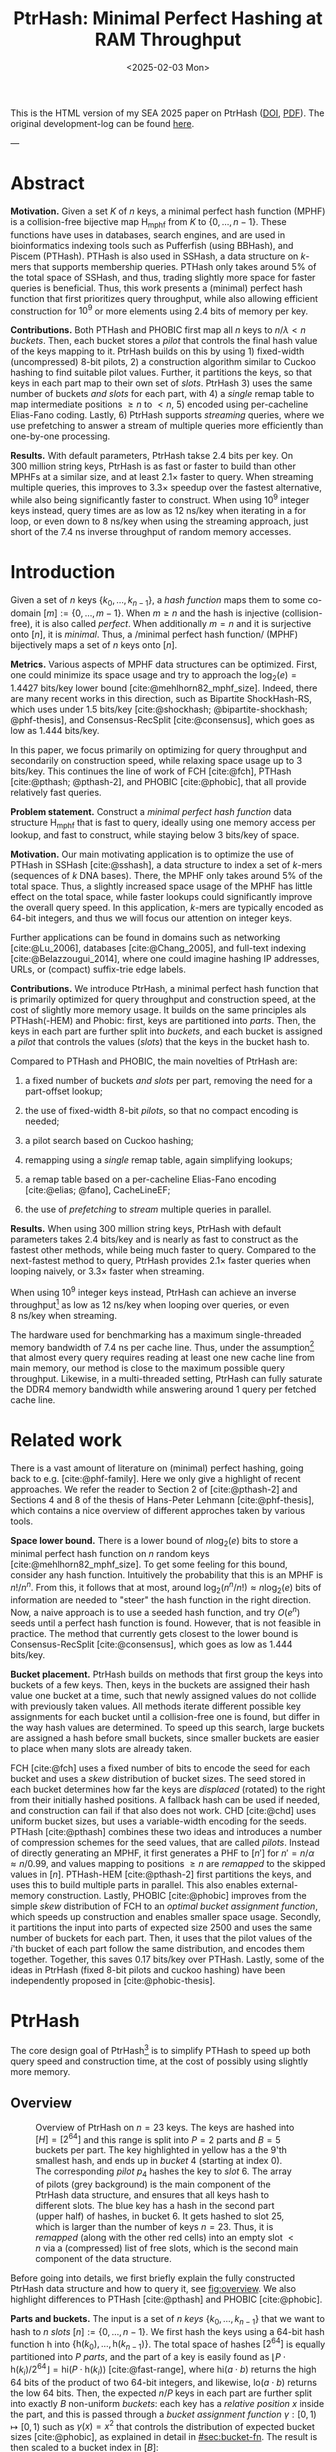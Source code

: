 #+title: PtrHash: Minimal Perfect Hashing at RAM Throughput
#+filetags: @paper highlight mphf data-structure software
#+OPTIONS: ^:{} num:t
#+hugo_front_matter_key_replace: author>authors
#+toc: headlines 3
#+hugo_aliases: /notes/pthash
#+hugo_aliases: /notes/ptrhash
#+hugo_aliases: /posts/ptrhash-paper
#+date: <2025-02-03 Mon>

This is the HTML version of my SEA 2025 paper on PtrHash ([[https://doi.org/10.48550/arXiv.2502.15539][DOI]], [[../../static/papers/ptrhash.pdf][PDF]]).
The original development-log can be found [[../ptrhash-log][here]].

---

* Abstract
:PROPERTIES:
:UNNUMBERED:
:END:
*Motivation.* Given a set \(K\) of \(n\) keys, a minimal perfect hash
function (MPHF) is a collision-free bijective map \(\mathsf{H_{mphf}}\)
from \(K\) to \(\{0, \dots, n-1\}\). These functions have uses in
databases, search engines, and are used in bioinformatics indexing tools
such as Pufferfish (using BBHash), and Piscem (PTHash). PTHash is also
used in SSHash, a data structure on \(k\)-mers that supports membership
queries. PTHash only takes around \(5\%\) of the total space of SSHash,
and thus, trading slightly more space for faster queries is beneficial.
Thus, this work presents a (minimal) perfect hash function that first
prioritizes query throughput, while also allowing efficient construction
for \(10^9\) or more elements using 2.4 bits of memory per key.

*Contributions.* Both PTHash and PHOBIC first map all \(n\) keys to
\(n/\lambda < n\) /buckets/. Then, each bucket stores a /pilot/ that
controls the final hash value of the keys mapping to it. PtrHash builds
on this by using 1) fixed-width (uncompressed) 8-bit pilots, 2) a
construction algorithm similar to Cuckoo hashing to find suitable pilot
values. Further, it partitions the keys, so that keys in each part map
to their own set of /slots/. PtrHash 3) uses the same number of buckets
/and slots/ for each part, with 4) a /single/ remap table to map
intermediate positions \(\geq n\) to \(<n\), 5) encoded using
per-cacheline Elias-Fano coding. Lastly, 6) PtrHash supports /streaming/
queries, where we use prefetching to answer a stream of multiple queries
more efficiently than one-by-one processing.

*Results.* With default parameters, PtrHash takse 2.4 bits per key. On
300 million string keys, PtrHash is as fast or faster to build than
other MPHFs at a similar size, and at least \(2.1\times\) faster to
query. When streaming multiple queries, this improves to \(3.3\times\)
speedup over the fastest alternative, while also being significantly
faster to construct. When using \(10^9\) integer keys instead, query
times are as low as 12 ns/key when iterating in a for loop, or even down
to 8 ns/key when using the streaming approach, just short of the 7.4 ns
inverse throughput of random memory accesses.

* Introduction
:PROPERTIES:
:CUSTOM_ID: sec:orgebb9721
:END:
Given a set of \(n\) keys \(\{k_0, \dots, k_{n-1}\}\), a /hash function/
maps them to some co-domain \([m] := \{0, \dots, m-1\}\). When
\(m\geq n\) and the hash is injective (collision-free), it is also
called /perfect/. When additionally \(m=n\) and it is surjective onto
\([n]\), it is /minimal/. Thus, a /minimal perfect hash function/ (MPHF)
bijectively maps a set of \(n\) keys onto \([n]\).

*Metrics.* Various aspects of MPHF data structures can be optimized.
First, one could minimize its space usage and try to approach the
\(\log_2(e)=1.4427\) bits/key lower bound [cite:@mehlhorn82_mphf_size].
Indeed, there are many recent works in this direction, such as Bipartite
ShockHash-RS, which uses under 1.5 bits/key
[cite:@shockhash; @bipartite-shockhash; @phf-thesis], and
Consensus-RecSplit [cite:@consensus], which goes as low as 1.444
bits/key.

In this paper, we focus primarily on optimizing for query throughput and
secondarily on construction speed, while relaxing space usage up to 3
bits/key. This continues the line of work of FCH [cite:@fch], PTHash
[cite:@pthash; @pthash-2], and PHOBIC [cite:@phobic], that all provide
relatively fast queries.

*Problem statement.* Construct a /minimal perfect hash function/ data
structure \(\mathsf{H_{mphf}}\) that is fast to query, ideally using one
memory access per lookup, and fast to construct, while staying below 3
bits/key of space.

*Motivation.* Our main motivating application is to optimize the use of
PTHash in SSHash [cite:@sshash], a data structure to index a set of
\(k\)-mers (sequences of \(k\) DNA bases). There, the MPHF only takes
around \(5\%\) of the total space. Thus, a slightly increased space
usage of the MPHF has little effect on the total space, while faster
lookups could significantly improve the overall query speed. In this
application, \(k\)-mers are typically encoded as 64-bit integers, and
thus we will focus our attention on integer keys.

Further applications can be found in domains such as networking
[cite:@Lu_2006], databases [cite:@Chang_2005], and full-text indexing
[cite:@Belazzougui_2014], where one could imagine hashing IP addresses,
URLs, or (compact) suffix-trie edge labels.

*Contributions.* We introduce PtrHash, a minimal perfect hash function
that is primarily optimized for query throughput and construction speed,
at the cost of slightly more memory usage. It builds on the same
principles als PTHash(-HEM) and Phobic: first, keys are partitioned into
/parts/. Then, the keys in each part are further split into /buckets/,
and each bucket is assigned a /pilot/ that controls the values (/slots/)
that the keys in the bucket hash to.

Compared to PTHash and PHOBIC, the main novelties of PtrHash are:

1. a fixed number of buckets /and slots/ per part, removing the need for
   a part-offset lookup;

2. the use of fixed-width 8-bit /pilots/, so that no compact encoding is
   needed;

3. a pilot search based on Cuckoo hashing;

4. remapping using a /single/ remap table, again simplifying lookups;

5. a remap table based on a per-cacheline Elias-Fano encoding
   [cite:@elias; @fano], CacheLineEF;

6. the use of /prefetching/ to /stream/ multiple queries in parallel.

*Results.* When using 300 million string keys, PtrHash with default
parameters takes 2.4 bits/key and is nearly as fast to construct as the
fastest other methods, while being much faster to query. Compared to the
next-fastest method to query, PtrHash provides \(2.1\times\) faster
queries when looping naively, or \(3.3\times\) faster when streaming.

When using \(10^9\) integer keys instead, PtrHash can achieve an inverse
throughput[fn:1] as low as 12 ns/key when looping over queries, or even
8 ns/key when streaming.

The hardware used for benchmarking has a maximum single-threaded memory
bandwidth of 7.4 ns per cache line. Thus, under the assumption[fn:2]
that almost every query requires reading at least one new cache line
from main memory, our method is close to the maximum possible query
throughput. Likewise, in a multi-threaded setting, PtrHash can fully
saturate the DDR4 memory bandwidth while answering around 1 query per
fetched cache line.

* Related work
:PROPERTIES:
:CUSTOM_ID: sec:orgfe4e2e9
:END:
There is a vast amount of literature on (minimal) perfect hashing, going
back to e.g. [cite:@phf-family]. Here we only give a highlight of recent
approaches. We refer the reader to Section 2 of [cite:@pthash-2] and
Sections 4 and 8 of the thesis of Hans-Peter Lehmann [cite:@phf-thesis],
which contains a nice overview of different approches taken by various
tools.

*Space lower bound.* There is a lower bound of \(n \log_2(e)\) bits to
store a minimal perfect hash function on \(n\) random keys
[cite:@mehlhorn82_mphf_size]. To get some feeling for this bound,
consider any hash function. Intuitively the probability that this is an
MPHF is \(n!/n^n\). From this, it follows that at most, around
\(\log_2(n^n/n!)\approx n\log_2(e)\) bits of information are needed to
"steer" the hash function in the right direction. Now, a naive approach
is to use a seeded hash function, and try \(O(e^n)\) seeds until a
perfect hash function is found. However, that is not feasible in
practice. The method that currently gets closest to the lower bound is
Consensus-RecSplit [cite:@consensus], which goes as low as 1.444
bits/key.

*Bucket placement.* PtrHash builds on methods that first group the keys
into buckets of a few keys. Then, keys in the buckets are assigned their
hash value one bucket at a time, such that newly assigned values do not
collide with previously taken values. All methods iterate different
possible key assignments for each bucket until a collision-free one is
found, but differ in the way hash values are determined. To speed up
this search, large buckets are assigned a hash before small buckets,
since smaller buckets are easier to place when many slots are already
taken.

FCH [cite:@fch] uses a fixed number of bits to encode the seed for each
bucket and uses a /skew/ distribution of bucket sizes. The seed stored
in each bucket determines how far the keys are /displaced/ (rotated) to
the right from their initially hashed positions. A fallback hash can be
used if needed, and construction can fail if that also does not work.
CHD [cite:@chd] uses uniform bucket sizes, but uses a variable-width
encoding for the seeds. PTHash [cite:@pthash] combines these two ideas
and introduces a number of compression schemes for the seed values, that
are called /pilots/. Instead of directly generating an MPHF, it first
generates a PHF to \([n']\) for \(n'=n/\alpha \approx n/0.99\), and
values mapping to positions \(\geq n\) are /remapped/ to the skipped
values in \([n]\). PTHash-HEM [cite:@pthash-2] first partitions the
keys, and uses this to build multiple parts in parallel. This also
enables external-memory construction. Lastly, PHOBIC [cite:@phobic]
improves from the simple /skew/ distribution of FCH to an /optimal
bucket assignment function/, which speeds up construction and enables
smaller space usage. Secondly, it partitions the input into parts of
expected size 2500 and uses the same number of buckets for each part.
Then, it uses that the pilot values of the \(i\)'th bucket of each part
follow the same distribution, and encodes them together. Together, this
saves 0.17 bits/key over PTHash. Lastly, some of the ideas in PtrHash
(fixed 8-bit pilots and cuckoo hashing) have been independently proposed
in [cite:@phobic-thesis].

* PtrHash
:PROPERTIES:
:CUSTOM_ID: sec:orgce4a522
:END:
The core design goal of PtrHash[fn:3] is to simplify PTHash to speed up
both query speed and construction time, at the cost of possibly using
slightly more memory.


** Overview
:PROPERTIES:
:CUSTOM_ID: sec:org06ce748
:END:

#+caption: Overview of PtrHash on \(n=23\) keys. The keys are hashed into \([H] = [2^{64}]\) and this range is split into \(P=2\) parts and \(B=5\) buckets per part. The key highlighted in yellow has a the 9'th smallest hash, and ends up in /bucket/ 4 (starting at index 0). The corresponding /pilot/ \(p_4\) hashes the key to /slot/ 6. The array of pilots (grey background) is the main component of the PtrHash data structure, and ensures that all keys hash to different slots. The blue key has a hash in the second part (upper half) of hashes, in bucket 6. It gets hashed to slot 25, which is larger than the number of keys \(n=23\). Thus, it is /remapped/ (along with the other red cells) into an empty slot \(<n\) via a (compressed) list of free slots, which is the second main component of the data structure.
#+name: fig:overview
#+attr_html: :class inset large
[[file:overview.drawio.svg]]

Before going into details, we first briefly explain the fully
constructed PtrHash data structure and how to query it, see
[[fig:overview]]. We also highlight differences to PTHash [cite:@pthash]
and PHOBIC [cite:@phobic].

*Parts and buckets.* The input is a set of \(n\) /keys/
\(\{k_0, \dots, k_{n-1}\}\) that we want to hash to \(n\) /slots/
\([n]:=\{0, \dots, n-1\}\). We first hash the keys using a 64-bit hash
function \(\mathsf{h}\) into
\(\{\mathsf{h}(k_0), \dots, \mathsf{h}(k_{n-1})\}\). The total space of
hashes \([2^{64}]\) is equally partitioned into \(P\) /parts/, and the
part of a key is easily found as
\(\left\lfloor P\cdot \mathsf{h}(k_i) / 2^{64}\right\rfloor = \mathsf{hi}(P\cdot \mathsf{h}(k_i))\)
[cite:@fast-range], where \(\mathsf{hi}(a\cdot b)\) returns the high 64
bits of the product of two 64-bit integers, and likewise,
\(\mathsf{lo}(a\cdot b)\) returns the low 64 bits. Then, the expected
\(n/P\) keys in each part are further split into exactly \(B\)
non-uniform /buckets/: each key has a /relative position/ \(x\) inside
the part, and this is passed through a /bucket assignment function/
\(\gamma: [0,1)\mapsto[0,1)\) such as \(\gamma(x)= x^2\) that controls
the distribution of expected bucket sizes [cite:@phobic], as explained
in detail in [[#sec:bucket-fn]]. The result is then scaled to a
bucket index in \([B]\):
#+name: eq:partbucket
\begin{equation}
\begin{split}
  \mathsf{part}(k_i) &:=  \mathsf{hi}(P\cdot \mathsf{h}(k_i)),\\
  x &:= \mathsf{lo}(P\cdot \mathsf{h}(k_i))/2^{64},\\
  \mathsf{bucket}(k_i) &:= \mathsf{hi}(B\cdot (2^{64}\cdot\gamma(x))).
\end{split}
\end{equation}

*Slots and pilots.* Now, the goal and core of the data structure is to
map the \(n/P\) expected keys in each part to \(S\approx
(n/P)/\alpha\) /slots/, where \(\alpha\approx 0.99\) gives us \(\approx
1\%\) extra slots to play with. The pilot for each bucket controls to
which slots its keys map. PtrHash uses fixed-width 8-bit /pilots/
[cite:@phobic-thesis] \(\{p_0, \dots,
p_{P\cdot B-1}\}\), one for each bucket. Specifically, key \(k_i\) in
bucket \(\mathsf{bucket}(k_i)\) with pilot \(p_{\mathsf{bucket}(k_i)}\)
maps to slot
#+name: eq:slot
\begin{equation}
\mathsf{slot}(k_i) := \mathsf{part}(k_i) \cdot S +
\mathsf{reduce}(\mathsf{h}(k_i) \oplus
\mathsf{h}_{\mathsf{p}}(p_{\mathsf{bucket}(k_i)}), S),
\end{equation}
where \(\mathsf{reduce}(\cdot, S)\) maps the random 64-bit integer into
\([S]\) as explained below, and \(\oplus\) denotes xor.

Compared to PHOBIC and PTHash(-HEM) [cite:@pthash-2], there are two
differences here. First, while we still split the input into parts, we
assign each part not only the same number of buckets, but also the
/same/ number of slots, instead of scaling the number of slots with the
/actual/ size of each part. This removes the need store a prefix sum of
part sizes, and avoids one memory access at query time to look up the
offset of the key's part. This idea was recently independently
introduced as /\(\varepsilon\)-cost sharding/ [cite:@eps-cost-sharding].
Second, previous methods search for arbitrary large pilot values that
require some form of compression to store efficiently. Our 8-bit pilots
can simply be stored in an array so that lookups are simple.

We now go over some specific details.

*Hash functions.* The 8-bit pilots \(p_b\) are hashed into pseudo-random
64-bit integers by using FxHash [cite:@fxhash] for
\(\mathsf{h}_{\mathsf{p}}\), which simply multiplies the pilot with a
/mixing constant/ \(\mathsf{C}\) after xoring by a global seed:
\[\mathsf{h}_{\mathsf{p}}(p) := \mathsf{C}\cdot (p \oplus \mathrm{seed}).\]

When the keys are 64-bit integers, we use this same FxHash algorithm to
hash them (\(\mathsf{h}(k) := \mathsf{C}\cdot k\)), since multiplication
by an odd constant is invertible modulo \(2^{64}\) (since
\(\gcd(C, 2^{64})=1\)) and hence collision-free. For other types of
keys, the hash function depends on the number of elements. When the
number of elements is not too far above \(10^9\), the probability of
hash collisions with a 64-bit hash function is sufficiently small, and,
following PHast [cite:@phast], we use the 64-bit variant of GxHash
[cite:@gxhash], a hash function based on AES hardware instructions. When
the number of keys goes beyond \(2^{32} \approx 4\cdot 10^9\), the
probability of 64-bit hash collisions increases. In this case, we use
the 128-bit variant of GxHash. The high 64-bits determine the part and
bucket in [[eq:partbucket]], and the low 64-bits are
used in [[eq:slot]] to determine the slot.

*The reduce function.* To obtain the slot inside the current part, we
must reduce the hash based on the key and its pilot to a number in
\(\{0, \dots, S-1\}\). One way of doing this is to use "fast
mod" [cite:@fast-mod], which uses two multiplications when the modulus
(the number of slots per part \(S\)) is less than \(2^{32}\).

When \(S\) is a power of two, we can instead use
\(\mathsf{reduce}(x, S) = \mathsf{hi}(C\cdot x)
\bmod S\), which only needs a single multiplication and a bitmask. The
multiplication by the mixing constant \(C\) ensures that all bits of
\(x\) are used. In practice, this is the method we use.

When the number of parts is small, a drawback of limiting \(S\) to
powers of two is that this could cause up to \(50\%\) empty slots. In
this case, fast mod can be used for reliability. Then, that \(S\) must
/not/ a power of two, so that \(x\bmod S\) depends on all[fn:4] bits of
\(x\). Additionally, we can only use a single part, simplifying queries.

*Remapping.* Since each part has slightly (\(\approx 1\%\)) more slots
than keys, some keys will map to an index \(\geq n\), leading to a
/non-minimal/ perfect hash function. To fix this, those are /remapped/
back into the "gaps" left behind in slots \(<n\) using a (possibly
compressed) lookup table. This is explained in detail in
[[#remapping]].

Whereas PTHash-HEM uses a separate remap /per part/, PtrHash only has a
single "global" remap table.

*Construction.* The main difficulty of PtrHash is during construction
([[#sec:construction]]), where we must find values of the pilots
\(p_j\) such that all keys indeed map to different slots. Like other
methods, PtrHash processes multiple parts in parallel. Within each part,
it sorts the buckets from large to small and "greedily" assigns them the
smallest pilot value that maps the keys in the bucket to slots that are
still free. Unlike other methods though, PtrHash only allows pilots up
to \(255\). When no suitable pilot is found, we use a method similar to
(blocked) Cuckoo hashing [cite:@cuckoo-hashing; @dary-cuckoo-hashing]: a
pilot with a minimal number of collisions is chosen, and the colliding
buckets are "evicted" and will have to search for a new pilot.

*Parameter values.* In practice, we usually use \(\alpha=0.99\). Similar
to PHOBIC, the number of buckets per part is set to
\(B = \lceil(\alpha\cdot
S)/\lambda\rceil\), where \(\lambda\) is the expected size of each
bucket and is around \(3\) to \(4\). The number of parts is
\(P=\lceil n/(\alpha S)\rceil\). Smaller parts fit better in cache and
hence are faster to construct, while too small parts have too much
variance in their size, causing some parts to possibly have more than
\(S\) keys in them. Thus, we would like to choose \(S\) as the smallest
size for which the probability that any part is over-subscribed is
sufficiently small. Vigna [cite:@eps-cost-sharding eq. 3] shows that
in practice, the following formula works well:
\[P \approx n/(\alpha S) \leq \frac{n\varepsilon^2/2}{\ln\left(n\varepsilon^2/2\right)},\]
where we use \(\varepsilon = (1-\alpha)/2\) to ensure that all parts
have at last half of the average number of free slots. For
\(\alpha=0.99\), this reduces to
\[\alpha S \geq 80\,000 \cdot \ln(n/80\,000),\] and so this is the
number of key per part \(\alpha S\) we choose, with a minimum of
\(80\,000\) for when \(n\leq 80\,000\).

*Streaming queries.* PtrHash supports /streaming/ queries, where
multiple queries are processed in parallel. This allows prefetching
pilots from memory, and thus increases throughput and better uses the
available memory bandwidth. This is explained and evaluated in
[[#sec:throughput]].


*Sharding.* When the number of keys is so large that their hashes do not
fit into memory, one of three sharding strategies can be used:
in-memory, on-disk, or hybrid. These are explained and evaluated in
[[#sec:sharding]].

** Construction
:PROPERTIES:
:CUSTOM_ID: sec:construction
:END:
Both PTHash-HEM and PHOBIC first partition the keys into parts, and then
build an MPHF part-by-part, optionally in parallel on multiple threads.
Within each part, the keys are randomly split into /buckets/ of average
size \(\lambda\) ([[overview]]). Since \(\lambda \leq 4\) in
practice, the variance on bucket sizes is quite large. Thus, the buckets
are sorted from large to small, and one-by-one /greedily/ assigned a
/pilot/, such that the keys in the bucket map to /slots/ not yet covered
by earlier buckets.

As more buckets are placed, there are fewer remaining empty slots, and
searching for pilots becomes harder. Hence, PTHash uses \(n/\alpha > n\)
slots to ensure there sufficiently many empty slots for the last pilots.
This speeds up the search and reduces the values of the pilots. PHOBIC,
on the other hand, uses relatively small parts of expected size 2500, so
that the search for the last empty slot usually should not take much
more than 2500 attempts. Nevertheless, a drawback of the greedy approach
is that pilots values have an uneven distribution, making it somewhat
harder to compress them while still allowing fast access (e.g.,
requiring the interleaved coding of PHOBIC).

*Hash-evict[fn:5].* In PtrHash, we instead use /fixed width/, single
byte pilots. To achieve this, we use a technique resembling Cuckoo
hashing [cite:@cuckoo-hashing] that was also independently found in
[cite:@phobic-thesis Section 4.5]. As before, buckets are greedily
/inserted/ from large to small. For some buckets, there may be no pilot
in \([2^8]\) such that all its keys map to empty slots. When this
happens, a pilot is found with the lowest weighted number of
/collisions/. The weight of a collision with an element of a bucket of
size \(s\) is \(s^2\), to prevent /evicting/[fn:6] large buckets, as
those are harder to place. The colliding buckets are evicted by emptying
the slots they map to and pushing them back onto the priority queue of
remaining buckets. Then, the new bucket is inserted, and the next
largest remaining or evicted bucket is processed.

In order to efficiently search for pilot vectors, we use a bitvector of
taken slots. Additionally, we avoid infinite loops of evicted buckets by
storing the 16 most recently placed buckets, and never displacing those.

** Bucket Assignment Functions
:PROPERTIES:
:CUSTOM_ID: sec:bucket-fn
:END:

#+name: bucket-fn
#+caption: The left shows various bucket assignment functions \(\gamma\), such as the piecewise linear function (skewed) used by FCH and PTHash, and the optimal function introduced by PHOBIC. Flatter slopes at \(x=0\) create larger buckets, while steeper slopes at \(x=1\) create more small buckets, as shown on the right, as the distribution of expected bucket sizes given by \((\gamma^{-1})'\) when the expected bucket size is \(\lambda=4\).
| [[file:plots/bucket-fn.svg]] | [[file:plots/bucket-size.svg]] |

During construction, slots fill up as more buckets are placed. Because
of this, the first buckets are much easier to place than the later ones,
when only few empty slots are left. To compensate for this, we can
introduce an uneven distribution of bucket sizes, so that the first
buckets are much larger and the last buckets are smaller. FCH
[cite:@fch] accomplishes this by a /skew/ mapping that assigns \(60\%\)
of the elements to \(30\%\) of the buckets, so that those \(30\%\) are
/large/ buckets while the remaining \(70\%\) is /small/
([[bucket-fn]]). This is also the scheme used by PTHash.

*The optimal bucket function.* PHOBIC [cite:@phobic] provides a more
thorough analysis and uses the optimal function
\(\gamma_p(x) = x + (1-x)\ln (1-x)\) when the target load factor is
\(\alpha=1\). A small modification is optimal for \(\alpha<1\)
[cite:@phobic-full , Appendix B], but for simplicity we only consider
the original \(\gamma_p\). This function has derivative 0 at \(x=0\), so
that many \(x\) values map close to 0. In practice, this causes the
largest buckets to have size much larger than \(\sqrt S\). Such buckets
are hard to place, because by the birthday paradox they are likely to
have multiple elements hashing to the same slot. To fix this, PHOBIC
ensures the slope of \(\gamma\) is at least
\(\varepsilon=1/\big(5 \sqrt S\big)\) by using
\(\gamma_{p,\varepsilon(x)} = x + (1-\varepsilon)(1-x)\ln(1-x)\)
instead. For simplicity in the implementation, we fix
\(\varepsilon = 1/{2^8}\), which works well in practice.

*Approximations.* For PtrHash, we aim for high query throughput, and
thus we would like to only use simple computations and avoid additional
lookups as much as possible. To this end, we replace the \(\ln (1-x)\)
by its first order Taylor approximation at \(x=0\),
\(\ln(1-x) \approx -x\), giving the quadratic \(\gamma_2(x) := x^2\).
Using the second order approximation \(\ln(1-x) \approx
-x-x^2/2\) results in the cubic \(\gamma(x) = (x^2+x^3)/2\). This
version again suffers from too large buckets, so in practice we use
\(\gamma_3(x) =
\frac{2^8-1}{2^8}\cdot (x^2+x^3)/2 + \frac{1}{2^8}\cdot x\). We also
test the trivial \(\gamma_1(x):=x\).

These values can all be computed efficiently by using that the input and
output of \(\gamma\) are 64-bit unsigned integers representing a
fraction of \(2^{64}\), so that e.g. \(x^2\) can simply be computed as
\(\mathsf{hi}(x\cdot x)\).

** Remapping using CacheLineEF
:PROPERTIES:
:CUSTOM_ID: remapping
:END:
Like PTHash, PtrHash uses a parameter \(0<\alpha\leq 1\) to use a total
of \(n'=n/\alpha\) slots, introducing \(n'-n\) additional free slots. As
a result of the additional slots, some, say \(R\), of the keys will map
to positions \(n\leq
q_0<\dots< q_{R-1}< n'\), causing the perfect hash function to not be
/minimal/.

*Remapping.* Since there are a total of \(n\) keys, this means there are
exactly \(R\) empty slots ("gaps") left behind in \([n]\), say at
positions \(L_0\) to \(L_{R-1}\). We /remap/ the keys that map to
positions \(\geq n\) to the empty slots at positions \(< n\) to obtain a
/minimal/ perfect hash function.

A simple way to store the remap is as a plain array \(F\), such that
\(F[q_i-n] = L_i\). PTHash encodes this array using Elias-Fano coding
[cite:@elias; @fano], after setting undefined positions of \(F\) equal
to their predecessor. The benefit of a plain \(F\) array is fast and
cache-local lookups, whereas Elias-Fano coding provides a more compact
encoding that typically requires multiple lookups to memory.

*CacheLineEF.* We would like to answer each query by reading only a
single cache line from memory. To do this, we use a method based on
/interleaving/ data. First, the list of non-decreasing \(F\) positions
is split into chunks of \(C=44\) values \(\{v_0, \dots, v_{43}\}\), with
the last chunk possibly containing fewer values. We assume that values
are at most 40 bits, and that the average difference between adjacent
values in each chunk is not more than 500. Then, each chunk is encoded
into 64 bytes that can be stored as single cache line, as shown in
[[cacheline-ef]].

We first split all values into their 8 /low/ bits (\(v_i \bmod 2^8\))
and 32 /high/ bits (\(\lfloor v_i/2^8\rfloor\)). Further, the high part
is split into an /offset/ (the high part of \(v_0\)) and the /relative/
high part:
#+name: eq:clef
\begin{equation}
v_i =
2^8\cdot\underbrace{\lfloor v_0/2^8\rfloor}_{\text{Offset}} +
2^8\cdot \underbrace{\left(\lfloor v_i/2^8\rfloor - \lfloor
v_0/2^8\rfloor\right)}_{\text{Relative high part}}
+\underbrace{(v_i\bmod 2^8)}_{\text{Low bits}}.
\end{equation}
This is stored as follows.

- First, the 32 bit offset \(\lfloor v_0/2^8\rfloor\) is stored.

- Then, the relative high parts are encoded into \(128\) bits. For each
  \(i\in[44]\), bit \(i + \lfloor
    v_i/2^8\rfloor - \lfloor v_0/2^8\rfloor\) is set to 1. Since the
  \(v_i\) are increasing, each \(i\) sets a distinct bit, for a total of
  44 set bits.

- Lastly, the low 8 bits of each \(v_i\) are directly written to the
  44 trailing bytes.

#+name: cacheline-ef
#+caption: Overview of the CacheLineEF data structure.
#+attr_html: :class inset large
[[file:cacheline-ef.drawio.svg]]

*Lookup.* The value at position \(i\) is found by summing the terms of
[[eq:clef]]. The offset and low bits can be read directly.
This relative high part can be found as
\(2^8\cdot(\mathsf{select}(i)-i)\), where \(\mathsf{select}(i)\) gives
the position of the \(i\)'th 1 bit in the 128-bit-encode relative high
parts. In practice, this can be implemented efficiently using a
=popcount= to go into the high or low half, followed by the =PDEP=
instruction[fn:7] provided by the BMI2 bit manipulation instruction
set [cite:@fast-select].

*Limitations.* CacheLineEF uses \(64/44\cdot 8 = 11.6\) bits per value,
which is more than the usual Elias-Fano, which for example takes
\(8+2=10\) bits per value for data with an average /stride/ (gap between
consecutive integers) of \(2^8\). Furthermore, values are limited to
40 bits, covering \(10^{12}\) items. The range could be increased to
48 bit numbers by storing 5 bytes of the offset, but this has not been
necessary so far. Lastly, each CacheLineEF can only span a range of
around \((128-44)\cdot 2^8 =
21\,504\), or an average stride of 500. This means that for PtrHash, we
only use CacheLineEF when \(\alpha\leq 0.99\), so that the average
distance between empty slots is 100 and the average stride of 500 is not
exceeded in practice. When \(\alpha > 0.99\), a simple plain array can
be used without much overhead.

* Results
:PROPERTIES:
:CUSTOM_ID: sec:orgbf28892
:END:
We now evaluate PtrHash construction and query throughput for different
parameters, and compare PtrHash to other minimal perfect hash functions.
All experiments are run on an Intel Core i7-10750H CPU with 6 cores and
hyper-threading disabled. The frequency is pinned to 2.6 GHz. Cache
sizes are 32 KiB L1 and 256 KiB L2 per core, and 12 MiB shared L3 cache.
Main memory is 64 GiB DDR4 at 3200 MHz, split over two 32 GiB banks.

In [[#construction-eval]], we compare the effect of various
parameters and configurations on the size, construction speed, and query
speed of PtrHash. In [[#sec:comparison]], we compare PtrHash to
other methods.

Further, [[#throughput-evaluation]] evaluates the effect of
prefetching with batching and streaming queries. We select streaming
with prefetching 32 iterations ahead as the default. We also show that
in a multi-threaded setting, this can fully exhaust the available memory
bandwidth.

Lastly, in [[#sec:sharding-eval]] we state the results of
constructing PtrHash on 50 billion keys using various sharding
strategies.

** Construction
:PROPERTIES:
:CUSTOM_ID: construction-eval
:END:
The construction experiments use \(10^9\) random 64-bit integer keys,
for which the data structure takes around 300 MB and thus is much larger
than L3 cache. Unless otherwise mentioned, construction is in parallel
using 6 cores. For the query throughput experiments, we also test on 20
million keys, for which the data structure take around 6 MB and easily
fit in L3 cache. To avoid the time needed for hashing keys, and since
our motivating application is indexing \(k\)-mers that fit in 64 bits,
we always use random 64-bit integer keys, and hash them using FxHash.

Without using the external memory construction, memory usage during
construction is dominated by the size of the input keys and their
hashes, which are typically much larger than the few bits per key needed
for the construction itself.

*** Bucket Functions
:PROPERTIES:
:CUSTOM_ID: sec:orge11d60c
:END:
#+name: bucket-fn-plot
#+caption: Bucket size distribution (red) and average number of evictions (black) per additionally placed bucket during construction of the pilot table, for different bucket assignment functions. Parameters are \(n=10^9\) keys, \(S=2^{18}\) slots per part, and \(\alpha=0.99\), and the red shaded load factor ranges from 0 to \(\alpha\). In the first five plots \(\lambda=3.5\) so that the pilots take 2.29 bits/key. For \(\lambda=4.0\) (bottom-right), the linear, skewed, and optimal bucket assignment functions cause endless evictions, and construction fails. The cubic function does work, resulting in 2.0 bits/key for the pilots.
#+attr_html: :class inset large
[[file:plots/bucket_fn_stats.svg]]

In [[bucket-fn-plot]], we compare the performance of different
bucket assignment functions \(\gamma\) in terms of the bucket size
distribution and the number of evictions for each additionally placed
bucket. We see that the linear \(\gamma_1(x) = x\) has a lot of
evictions for the last buckets of size \(3\) and \(2\), but like all
methods it is fast for the last buckets of size \(1\) due to the load
factor \(\alpha < 1\). The optimal distribution of PHOBIC performs only
slightly better than the skewed one of FCH and PTHash, and can be seen
to create more large buckets since the load factor increases fast for
the first buckets. The cubic \(\gamma_3\) is clearly much better than
all other functions, and is also tested with larger buckets of average
size \(\lambda = 4\), where all other functions fail.

In the remainder, we will test the linear \(\gamma_1\) for simplicity
and lookup speed, and the cubic \(\gamma_3\) for space efficiency.

*** Tuning Parameters for Construction
:PROPERTIES:
:CUSTOM_ID: sec:org9f908d8
:END:
#+name: fig:construction
#+caption: This plot shows the construction time (blue and red, left axis) and data structure size (black, green, and yellow, right axis) as a function of \(\lambda\) for \(n=10^9\) keys. Parallel construction time on 6 threads is shown for both the linear and cubic \(\gamma\), and for various values of \(\alpha\) (thickness). The curves stop because construction times out when \(\lambda\) is too large. For each \(\lambda\), the black line shows the space taken by the array of pilots. For larger \(\lambda\) there are fewer buckets, and hence the pilots take less space. The total size including the remap table is shown in green (plain vector) and yellow (CacheLineEF) for various \(\alpha\). The blue (fast), black (default), and red (compact) dots highlight the chosen parameter configurations.
#+attr_html: :class inset large
[[file:plots/size.svg]]

In [[fig:construction]] we compare the multi-threaded construction
time and space usage of PtrHash on \(n=10^9\) keys for various
parameters \(\gamma\in \{\gamma_1, \gamma_3\}\),
\(2.7\leq \lambda\leq 4.2\), \(\alpha\in \{0.98, 0.99, 0.995, 0.998\}\),
and plain remapping or CacheLineEF. We see that for fixed \(\gamma\) and
\(\alpha\), the construction time appears to increase exponentially as
\(\lambda\) increases. At too large \(\lambda\), some parts fail to
build after a total of \(10S\) evictions, which is a hard limit we
impose to avoid running into eviction cycles. Load factors \(\alpha\)
closer to \(1\) (thinner lines) achieve smaller overall data structure
size, but take longer to construct and time out at smaller \(\lambda\).
The cubic \(\gamma_3\) is faster to construct than the identity
\(\gamma_1\) for small \(\lambda \leq 3.5\). Unlike \(\gamma_1\), it
also scales to much larger \(\lambda\) up to \(4\), and thereby achieves
significantly smaller overall size.

We note that for small \(\lambda\), construction time does converge to
around 19!ns/key. A rough time breakdown is that for each key, 1 ns is
spent on hashing, 5 ns on sorting all the keys, 12 ns to search for
pilots, and lastly 1 ns on remapping to empty slots.

*Recommended parameters.* Based on these results, we choose three sets
of parameters for further evaluation, as indicated with blue, black, and
red dots in [[fig:construction]]:

- *Fast* (blue), aiming for query speed: using the linear \(\gamma_1\),
  \(\lambda=3.0\), \(\alpha=0.99\), and a plain vector for remapping.
  Construction takes only just over 20 ns/key, close to the apparent
  lower bound, and space usage is 3 bits/key. This can be used when
  \(n\) is small, or more generally when memory usage is not a
  bottleneck.

- *Default* (black), a trade-off between fast construction and small
  space: using cubic \(\gamma_3\), \(\lambda=3.5\), and \(\alpha=0.99\),
  with CacheLineEF remapping.

- *Compact* (red), aiming for small space: using the cubic \(\gamma_3\),
  \(\lambda=4.0\), \(\alpha=0.99\), and CacheLineEF remapping.
  Construction now takes around 50 ns/key, but the data structure only
  uses 2.12 bits/key. In practice, this configuration sometimes ends up
  in endless eviction cycles, and \(\lambda=3.9\) may be better.

*** Remap
:PROPERTIES:
:CUSTOM_ID: sec:orgece074a
:END:

#+name: tab:remap
#+caption: Comparison of space usage (bits/key) and query throughput (ns/query) of PtrHash when using the recommended parameters with different remap structures. Query throughput is shown both for perfect hashing (without remap), and for minimal perfect hashing (with remap). Additionally, query throughput is shown both for a for-loop and for streaming.
| Configuration                                         | Pilots | Query PHF |        | Remap       |       | Query MPHF |        |
|-------------------------------------------------------+--------+-----------+--------+-------------+-------+------------+--------|
|                                                       |  Space |      Loop | Stream | Type        | Space |       Loop | Stream |
|                                                       |   2.67 |      11.5 |    8.6 | Vec<u32>    |  0.33 |       12.5 |    8.8 |
| Fast                                                  |        |           |        | CacheLineEF |  0.12 |       12.9 |    8.8 |
| \(\alpha=0.99\), \(\lambda=3.0\), linear \(\gamma_1\) |        |           |        | EF          |  0.09 |       14.2 |    9.7 |
|                                                       |   2.29 |      17.6 |    7.9 | Vec<u32>    |  0.33 |       20.0 |    8.6 |
| Default                                               |        |           |        | CacheLineEF |  0.12 |       21.0 |    8.7 |
| \(\alpha=0.99\), \(\lambda=3.5\), cubic \(\gamma_3\)  |        |           |        | EF          |  0.09 |       21.2 |    9.6 |
|                                                       |   2.00 |      17.7 |    8.0 | Vec<u32>    |  0.33 |       20.3 |    8.6 |
| Compact                                               |        |           |        | CacheLineEF |  0.12 |       20.9 |    8.6 |
| \(\alpha=0.99\), \(\lambda=4.0\), cubic \(\gamma_3\)  |        |           |        | EF          |  0.09 |       21.7 |    9.7 |

In [[tab:remap]], we compare the space usage and query throughput of
the different remap data structures for both the fast and compact
parameters, for \(n=10^9\) keys. We observe that the overhead of
CacheLineEF is \(2.75\times\) smaller than a plain vector, and only
\(40\%\) larger than Elias-Fano encoding as implemented in the sux
library [cite:@sux-rs].

The speed of non-minimal (PHF) queries that do not remap does not depend
on the remap structure used.

For /minimal/ (MPHF) queries with the for loop, with fast parameters, EF
is significantly slower (14.2 ns) with the fast parameters than the
plain vector (12.5 ns), while CacheLineEF (12.9 ns) is only slightly
slower. The difference is much smaller with the compact parameters,
because the additional computations for the cubic \(\gamma_3\) reduce
the number of iterations the processor can work ahead. When streaming
queries, for both parameter choices CacheLineEF is less than 0.1 ns
slower than the plain vector, while EF is 1 ns slower.

In the end, we choose CacheLineEF when using compact parameters, but
prefer the simpler and slightly faster plain vector for fast parameters.
Since \(\alpha=0.99\) is close to \(1\), the remap structure is not
accessed much, and the performance improvement of CacheLineEF over plain
EliasFano coding is not too large.

** Comparison to Other Methods
:PROPERTIES:
:CUSTOM_ID: sec:comparison
:END:

#+name: tab:comparison
#+caption: Performance comparison of MPHF methods on 300~million random string keys of uniform length between 10 and 50. Construction time is shown for 6 threads. A * indicates single-threaded timings (optimistic 6-fold speedup in parentheses). Near-optimal values in each column are bolded. (The paper version of this table is much prettier.)
|                  | Approach            | Configuration                                                    | Space (bits/key) | Construction (6t, ns/key) | Query (ns/query) |
|------------------+---------------------+------------------------------------------------------------------+------------------+---------------------------+------------------|
| Bruteforce       | SIMDRecSplit        | \(n{=}5\), \(b{=}5\)                                             |             2.96 |                      *26* |              310 |
|                  |                     | \(n{=}8\), \(b{=}100\)                                           |           *1.81* |                        66 |              258 |
|                  | Bip. ShockHash-Flat | \(n{=}64\)                                                       |           *1.62* |               2140* (357) |              201 |
|                  | Consensus-RecSplit  | \(k=256\), \(\varepsilon=0.10\)                                  |           *1.58* |                 521* (87) |              565 |
|                  |                     | \(k=512\), \(\varepsilon=0.03\)                                  |           *1.49* |               1199* (200) |              528 |
| Fingerprinting   | FMPH                | \(\gamma{=}2.0\)                                                 |             3.40 |                        44 |              168 |
|                  |                     | \(\gamma{=}1.0\)                                                 |             2.80 |                        69 |              236 |
|                  | FMPHGO              | \(s{=}4\), \(b{=}16\), \(\gamma{=}2.0\)                          |             2.86 |                       298 |              160 |
|                  |                     | \(s{=}4\), \(b{=}16\), \(\gamma{=}1.0\)                          |             2.21 |                       423 |              212 |
|                  | FiPS                | \(\gamma{=}2.0\)                                                 |             3.52 |                93* (*16*) |              109 |
|                  |                     | \(\gamma{=}1.5\)                                                 |             3.12 |               109* (*18*) |              124 |
| Graph            | SicHash             | \(p_1{=}0.21\), \(p_2{=}0.78\), \(\alpha{=}0.90\)                |             2.41 |                        48 |              149 |
|                  |                     | \(p_1{=}0.45\), \(p_2{=}0.31\), \(\alpha{=}0.97\)                |             2.08 |                        63 |              141 |
| Bucket placement | CHD                 | \(\lambda{=}3.0\)                                                |             2.27 |               1059* (177) |              542 |
|                  | PTHash              | \(\lambda{=}4.0\), \(\alpha{=}0.99\), C-C                        |             3.19 |                       403 |               77 |
|                  |                     | + HEM                                                            |                  |                       173 |                  |
|                  |                     | \(\lambda{=}5.0\), \(\alpha{=}0.99\), EF                         |             2.17 |                       765 |              156 |
|                  |                     | + HEM                                                            |                  |                       323 |                  |
|                  | PHOBIC              | \(\lambda{=}3.9\), \(\alpha{=}1.0\), IC-C                        |             4.14 |                        62 |              116 |
|                  |                     | \(\lambda{=}4.5\), \(\alpha{=}1.0\), IC-R                        |             2.34 |                        80 |              179 |
|                  |                     | \(\lambda{=}6.5\), \(\alpha{=}1.0\), IC-C                        |             2.44 |                       220 |              108 |
|                  |                     | \(\lambda{=}7.0\), \(\alpha{=}1.0\), IC-R                        |           *1.86* |                       446 |              157 |
|                  | *PtrHash*           | Fast \(\lambda{=}3.0\), \(\alpha{=}0.99\), $\gamma_1$, Vec       |             2.99 |                      *27* |             *33* |
|                  |                     | + streaming                                                      |                  |                           |             *16* |
|                  |                     | Default   \(\lambda{=}3.5\), \(\alpha{=}0.99\), $\gamma_3$, CLEF |             2.40 |                      *32* |             *37* |
|                  |                     | + streaming                                                      |                  |                           |             *23* |
|                  |                     | Compact  \(\lambda{=}4.0\), \(\alpha{=}0.99\), $\gamma_3$, CLEF  |             2.12 |                        63 |             *35* |
|                  |                     | + streaming                                                      |                  |                           |             *23* |

In [[tab:comparison]] we compare the performance of
PtrHash against other methods on short, random strings. In particular,
we compare against methods and configurations that are reasonably fast
to construct: SIMDRecSplit [cite:@recsplit; @recsplit-gpu], Bipartite
ShockHash-Flat [cite:@shockhash; @bipartite-shockhash],
Consensus-RecSplit [cite:@consensus], FMPH and FMPHGO [cite:@fmph], FiPS
[cite:@phf-thesis], SicHash [cite:@sichash], CHD [cite:@chd], PTHash
[cite:@pthash; @pthash-2], and PHOBIC [cite:@phobic]. The specific
parameters are based on Table 1 of [cite:@phobic], Table 8.1 of
[cite:@phf-thesis], and Table 3 of [cite:@fmph]. These results were
obtained using the excellent MPHF-Experiments library
[cite:@mphf-experiments] by Hans-Peter Lehmann. Construction is done on
6 threads in parallel when supported. By default, the framework queries
one key at a time. For PtrHash with streaming queries, we modified this
to query all keys at once.

*Input.* The input is 300 million random strings of random length
between 10 and 50 characters. This input size is such that the MPHF data
structures take around 75 MB, which is much larger than the 12 MB L3
cache.

*PtrHash.* As expected, the space usage of PtrHash matches the numbers
of [[tab:remap]]. In general, PtrHash can be slightly larger due to
rounding in the number of parts and slots per part, but for large inputs
like here this effect is small. Construction times per key are slightly
slower than as predicted by [[fig:construction]], while we might
expect slightly faster construction due to the lower number of keys.
Likely, the slowdown is caused by hashing the input strings. The hashing
of input strings has a much worse effect on query throughput. In
[[tab:remap]], we obtained query throughput of 12 ns and 18 ns for
the fast and compact configurations when looping over integer keys, and
as low as 8 ns when streaming queries. With string inputs, these numbers
increase to 33 ns resp. 35 ns when looping, and 16 ns (resp. 23 ns) when
streaming. A similar effect can be seen when comparing Tables 3 and 4 of
[cite:@fmph].

*Speed.* We observe that PtrHash with fast parameters is the fastest to
construct alongside SIMDRecSplit (27 ns/key and 26 ns/key) and FiPS
(16 ns/key, assuming optimal scaling to 6 threads), resulting in around
3 bits/key for all three methods. However, query throughput of PtrHash
is \(9\times\) (SIMDRecSplit) resp. \(3.3\times\) (FiPS) faster, going
up to \(19\times\) resp. \(6.8\times\) faster when streaming all queries
at once. Compared to the next-fastest method to query, PTHash-CC (HEM),
PtrHash is twice faster to query (or nearly \(5\times\) when streaming),
is \(6.5\times\) faster to build, and even slightly smaller.

With default parameters, PtrHash is \(2.1\times\) faster to query than
the fastest configuration of PTHash, and \(3.3\times\) faster when using
streaming, while being over \(5\times\) faster to construct. Indeed, the
speedup in query speed is explained by the fact that only a single
memory access is needed for most queries (compared to \(\geq 2\) for
PtrHash-HEM and PHOBIC), and generally by the fact that the code for
querying is short.

*Space.* PtrHash with the fast parameters is larger (2.99 bits/key) than
some other methods, but compensates by being significantly faster to
construct and/or query. When space is of importance, the compact version
can be used (2.12 bits/key). This takes \(2.4\times\) longer to build at
63 ns/key, and has only slightly slower queries. Compared to methods
that are smaller, PtrHash is over \(3\times\) faster to build than
PHOBIC. Consensus, SIMDRecSplit, and SicHash achieve smaller space of
1.58, 1.81, and 2.08 bits/key in comparable time (63-87 ns/key), but
again are at least \(3\times\) slower to query, or over \(6\times\)
compared to streaming queries.

* Conclusions and Future Work
:PROPERTIES:
:CUSTOM_ID: sec:org9f032dd
:END:
We have introduced PtrHash, a minimal perfect hash function that builds
on PTHash and PHOBIC. Its main novelty is the used of fixed-width 8-bit
pilots that simplify queries. To make this possible, we use
/hash-and-evict/, similar to Cuckoo hashing: when there is no pilot that
leads to a collision-free placement of the corresponding keys, some
other pilots are /evicted/ and have to search for a new value.

The result is an MPHF with twice faster queries (37 ns/key) than any
other method (at least 77 ns/key) for datasets larger than L3 cache.
Further, due to its simplicity, queries can be processed in /streaming/
fashion, giving another two times speedup (as low as 16 ns/key). At this
point, the hashing of string inputs becomes a bottleneck. For integer
keys, such as \(k\)-mers, much higher throughput of up to 8 ns/key can
be obtained, close to the 7.4 ns per cache line bandwidth, or when using
multiple cores even saturating the main memory (2.5 ns/key).

*Future work.* A theoretical analysis of our method is currently
missing. While the hash-evict strategy works well in practice, we
currently have no relation between the bucket size \(\lambda\), load
factor \(\alpha\), and the number of evicts arising during construction.
Such an analysis could help to better understand the optimal bucket
assignment function, like PHOBIC [cite:@phobic] did for the case without
eviction. Possibly, the analysis of [cite:@phobic-thesis Section 5]
could be extended to fully cover our method.

Second, the size of pilots could possibly be improved by further
parameter tuning. In particular we use 8-bit pilots, while slightly
fewer or more bits may lead to smaller data structures. An experiment
with 4-bit pilots was not promising, however.

To further improve the throughput, we suggest that more attention is
given to the exact input format. As already seen, hashing all queries at
once can provide significant performance gains via prefetching. For
string input specifically, it is more efficient when the strings are
consecutively packed in memory rather than separately allocated, and it
might be more efficient to explicitly hash multiple strings in parallel.
More generally, applications should investigate whether they can be
rewritten to take advantage of streaming queries. Furthermore, current
throughput is limited by the fact that nearly every query needs to fetch
a new cache line. It would be interesting to design an MPHF that only
requires, say, half a cache line per query, or to disprove the existance
of such an MPHF.

Lastly, we refer the reader to PHast [cite:@phast], an MPHF that
introduces a number of interesting simplifications, leading to a
datastructure is both smaller and faster to query than PtrHash, although
it is somewhat slower to construct. It remains an open problem whether
it is possible to construct an MPHF with space within 0.1 bits/key from
the lower bound that is as fast to query as PtrHash and PHast.

* Appendix A: Query Throughput
:PROPERTIES:
:UNNUMBERED:
:CUSTOM_ID: sec:throughput
:END:
** Batching and Streaming
:PROPERTIES:
:CUSTOM_ID: sec:orgabb5dd4
:END:
*Throughput.* In practice in bioinformatics applications such as SSHash,
we expect many independent queries to the MPHF. This means that queries
can be answered in parallel, instead of one by one. Thus, we should
optimize for query /throughput/ rather than individual query latency. We
report throughput as /inverse throughput/ in amortized nanoseconds per
query, rather than the usual queries per second.

*Out-of-order execution.* An MPHF on \(10^9\) keys requires memory at
least \(1.5\mathrm{\ bits}/\mathrm{key} \times 10^9
\mathrm{\ keys} = 188\) MB, which is much larger than the L3 cache of
size around 16 MB. Thus, most queries require reading a pilot from main
memory (RAM), which usually has a latency around 80 ns. Nevertheless,
existing MPHFs such as FCH [cite:@fch] achieve an inverse throughput as
low as 35 ns/query on such a dataset [cite:@pthash]. This is achieved by
/pipelining/ and the /reorder buffer/. For example, Intel Skylake CPUs
can execute over 200 instructions ahead while waiting for memory to
become available [cite:@measuring-rob; @measuring-rob-skylake]. This
allows the CPU to already start processing future queries and fetch the
required cache lines from RAM while waiting for the current query. Thus,
when each iteration requires less than 100 instructions and there are no
branch-misses, this effectively makes up to two reads in parallel. A
large part of speeding up queries is then to reduce the length of each
iteration so that out-of-order execution can fetch memory more
iterations ahead.

*Prefetching.* Instead of relying on the CPU hardware to parallellize
requests to memory, we can also explicitly /prefetch/[fn:8] cache lines
from our code. Each prefetch requires a /line fill buffer/ to store the
result before it is copied into the L1 cache. Skylake has 12 line fill
buffers [cite:@line-fill-buffer-skylake], and hence can support up to 12
parallel reads from memory. In theory, this gives a maximal random
memory throughput around \(80/12 = 6.67\) ns per read from memory, but
in practice experiments show that the limit is 7.4 ns per read. Thus,
our goal is to achieve a query throughput of 7.4 ns.

We consider two models to implement prefetching: batching and streaming.

*Batching.* In this approach, the queries are split into batches
(chunks) of size \(B\), and are then processed one batch at a time. In
each batch, two passes are made over all keys. In the first pass, each
key is hashed, its bucket it determined, and the cache line containing
the corresponding pilot is prefetched. In the second pass, the hashes
are iterated again, and the corresponding slots are computed.

*Streaming.* A drawback of batching is that at the start and end of each
batch, the memory bandwidth is not fully saturated. Streaming fixes this
by prefetching the cache line for the pilot \(B\) iterations ahead of
the current one, and is able to sustain the maximum possible number of
parallel prefetches throughout, apart from at the very start and end.

** Evaluation
:PROPERTIES:
:CUSTOM_ID: throughput-evaluation
:END:
*A note on benchmarking throughput.* To our knowledge, all recent papers
on (minimal) perfect hashing measure query speed by first creating a
list of keys, and then querying all keys in the list, as in
=for key in keys { ptr_hash.query(key); }=. One might think this
measures the average latency of a query, but that is not the case, as
the CPU will execute instructions from adjacent iterations at the same
time. Indeed, as can be seen in [[#tab:remap]], this loop can be as
fast as 12 ns/key for \(n=10^9\), which is over 6 times faster than the
RAM latency of around 80 ns (for an input of size 300 MB), and thus, at
least 6 iterations are being processed in parallel.

Hence, we argue that existing benchmarks measure (and optimize for)
throughput and that they assume that the list of keys to query is known
in advance. We make this assumption explicit by changing the API to
benchmark all queries at once, as in =ptr_hash.query_all(keys)=. This
way, we can explicitly process multiple queries in parallel.

We also argue that properly optimizing for throughput is relevant for
applications. SSHash, for example, queries all minimizers of a DNA
sequence, which can be done by first computing and storing those
minimizers, followed by querying them all at once.

We now explore the effect of the batch size and number of parallel
threads on query throughput.

#+name: fig:batching
#+caption: Query throughput of prefetching via batching (dotted) and streaming (dashed) with various batch/lookahead sizes, compared to a plain for loop (solid), for \(n=20\cdot 10^6\) (left) and \(n=10^9\) (right) keys. Blue shows the results for the fast parameters, and red for the compact parameters. Default parameters give performance nearly identical to the compact parameters, since the main differentiating factor is the use of \(\gamma_1\) versus \(\gamma_3\). All times are measured over a total of \(10^9\) queries, and for (non-minimal) perfect hashing only, /without/ remapping.
#+attr_html: :class inset large
[[file:plots/query_batching.svg]]

*Batching and Streaming.* In [[fig:batching]], we compare the query
throughput of a simple for loop with the batching and streaming variants
with various batch/lookahead sizes. We see that both for small
\(n=20\cdot 10^6\) and large \(n=10^9\), the fast parameters yield
higher throughput than the compact parameters when using a for loop.
This is because of the overhead of computing \(\gamma_3(x)\). For small
\(n\), batching and streaming do not provide much benefit, indicating
that memory latency is not a bottleneck. However, for large \(n\), both
batching and streaming improve over the plain for loop. As expected,
streaming is faster than batching here. For streaming, throughput
saturates when prefetching around 16 iterations ahead. At this point,
memory throughput is the bottleneck, and the difference between the
compact and fast parameters disappears. In fact, compact parameters with
\(\gamma_3\) are slightly /faster/. This is because \(\gamma_3\) has a
more skew distribution of bucket sizes with more large buckets. When the
pilots for these large buckets are cached, they are more likely to be
hit by subsequent queries, and hence avoid some accesses to main memory.

For further experiments we choose streaming over batching, and use a
lookahead of 32 iterations. The final throughput of 8 ns per query is
very close to the optimal throughput of 7.4 ns per random memory read.

#+name: fig:throughput
#+caption: In this plot we compare the throughput of a for loop (solid) versus streaming (dashed) for multiple threads, for both non-minimal (dimmed) and minimal (bright) perfect hashing. The left shows results for \(n=20\cdot 10^6\), and the right shows results for \(n=10^9\). In blue are the results for the fast parameters with \(\gamma_1\), while results for the compact parameters with \(\gamma_3\) are in red, which performs identical to the default parameters. On the right, the solid black line shows the maximum throughput based on 7.4 ns per random memory access per thread, and the solid black line shows the maximum throughput based on the total memory bandwidth of 25.6 GB/s.
#+attr_html: :class inset large
[[file:plots/query_throughput.svg]]

** Multi-threaded Throughput.
:PROPERTIES:
:CUSTOM_ID: multi-threaded-throughput.
:END:
In [[fig:throughput]] we compare the throughput of the fast and
compact parameters for multiple threads. When \(n=20\cdot 10^6\) is
small and the entire data structure fits in L3 cache, the scaling to
multiple threads is nearly perfect. As expected, minimal perfect hashing
(bright) tends to be slightly slower than perfect hashing (dimmed), but
the difference is small. The fast \(\gamma_1\) is faster than the
compact \(\gamma_3\), and streaming provides only a small benefit over a
for loop. For large \(n=10^9\), all methods converge towards the limit
imposed by the full RAM throughput of 25.6 GB/s. Streaming variants hit
this starting at around 4 threads, and remain faster than the for loop.
As before, the compact version is slightly faster because of its more
efficient use of the caches, and is even slightly better than the
maximum throughput of random reads to RAM. Minimal perfect hashing is
only slightly slower than perfect hashing.

* Appendix B: Sharding
:PROPERTIES:
:UNNUMBERED:
:CUSTOM_ID: sec:sharding
:END:
When the number of keys is large, say over \(10^{10}\), their 64-bit (or
128-bit) hashes may not all fit in memory at the same time, even though
the final PtrHash data structure (the list of pilots) would fit. Thus,
we can not simply sort all hashes in memory to partition them. Instead,
we split the set of all \(n\) hashes into, say
\(s=\lceil n/2^{32}\rceil\) /shards/ of \(\approx 2^{32}\) elements
each, where the \(i\)'th shard corresponds to hash values in
\(s_i:=[2^{64}\cdot i/s,
2^{64}\cdot (i+1)/s)\). Then, shards are processed one at a time. The
hashes in each shard are sorted and split into parts, after which the
parts are constructed as usual. This way, the shards only play a role
during construction, and the final constructed data structure is
independent of which sharding strategy was used.

*In-memory sharding.* The first approach to sharding is to iterate over
the set of keys \(s\) times. In the \(i\)'th iteration, all keys are
hashed, and only those hashes in the corresponding interval \(s_i\) are
stored and processed. This way, no disk space is needed for
construction.

*On-disk sharding.* A drawback of the first approach is that keys are
potentially hashed many times. This can be avoided by writing hashes to
disk. Specifically, we can create one file per shard and append hashes
to their corresponding file. These files are then read and processed one
by one.

*Hybrid sharding.* A hybrid of the two approaches above only requires
disk space for \(D<s\) shards. This iterates and hashes the keys
\(\lceil s/D\rceil\) times, and in each iteration writes hashes for
\(D\) shards to disk. Those are then processed one by one as before.

*On-disk PtrHash.* When the number of keys is so large that even the
pilots do not fit in memory, they can also be stored to disk and read
on-demand while querying. This is supported using \(\varepsilon\)-serde
[cite:@epserde; @webgraph].

** Evaluation
:PROPERTIES:
:CUSTOM_ID: sec:sharding-eval
:END:
We tested the in-memory and hybrid sharding by constructing PtrHash with
default parameters on \(5\cdot
10^{10}\) random integer keys on a laptop with only 64 GB of memory,
using 6 cores in parallel. All 64-bit hashes would take 400 GB, so we
use 24 shards of around \(2^{31}\) keys, that each take 16 GB. The final
data structure takes 2.40 bits/key, or 15 GB in total, and the peak
memory usage is around 50 GB.

The in-memory strategy iterates through and hashes the integer keys 24
times, and takes 3098 seconds in total or 129 s per shard. Of this, 67 s
(52%) is spent on hashing the keys, 14 s (11%) is spent sorting hashes
into buckets, and 45 s (35%) is spent searching for pilots.

The hybrid strategy is allowed to use up to 128 GB of disk space, and
thus writes hashes to disk in 3 batches of 8 shards at a time. This
brings the total time down to 2494 s (19% faster), and uses 104 s per
shard. Of this, an amortized 31 s (30%) per shard is spent writing
hashes to disk, and 9 s (9%) is spent reading hashes from disk, which
together is faster than the 67 s that was previously spent on hashing
all keys.

[fn:1] For interpretability and consistency with latency numbers, we
       report the inverse throughput in nanoseconds per key, rather than
       keys per second. We will still refer to this as /throughput/,
       rather than /inverse throughput/, following the
       [[https://www.intel.com/content/www/us/en/docs/intrinsics-guide/index.html][intel instruction manual]].

[fn:2] This is a strong assumption, and indeed, PtrHash with the cubic
       bucket assignment function already slightly breaks this assumed
       lower bound.

[fn:3] The PT in PTHash stand for /Pilot Table/. The author of the
       present paper mistakenly understood it to stand for Pibiri and
       Trani, the authors of the PTHash paper. Due to the current
       author's unconventional last name, and PTGK not sounding great,
       the first initial (R) was appended instead, doubling as a hint
       that PtrHash is written in Rust. As things go, nothing is as
       permanent as a temporary name. Furthermore, we follow the Google
       style guide and avoid a long run of uppercase letters, and write
       PtrHash instead of PTRHash.

[fn:4] Only depending on the \(\lg_2 S\) low bits is not good enough,
       since the \(\mathsf{part}\) and \(\mathsf{bucket}\) functions
       only depend on the high \(\lg_2(P\cdot B)\) bits, leaving some
       bits in the middle usused.

[fn:5] We would have preferred to call this method hash-displace, as
       /displace/ is the term used instead of /evict/ in e.g. the Cuckoo
       filter [cite:@cuckoo-filter]. Unfortunately, /hash and displace/
       is already taken by compressed
       hash-and-displace [cite:@hash-displace; @chd]

[fn:6] We would have preferred to call this method hash-displace, as
       /displace/ is the term used instead of /evict/ in e.g. the cuckoo
       filter [cite:@cuckoo-filter]. Unfortunately, /hash and displace/
       is already taken by
       hash-and-displace [cite:@hash-displace; @chd].

[fn:7] Unfortunately, while AMD Zen 2 does support this instruction, it
       is very slow in practice.

[fn:8] There are multiple types of prefetching instructions that
       prefetch into a different level of the cache hierarchy. We
       prefetch into all levels of cache using =prefetcht0=. Other
       prefetch variants give similar results.

#+print_bibliography:
